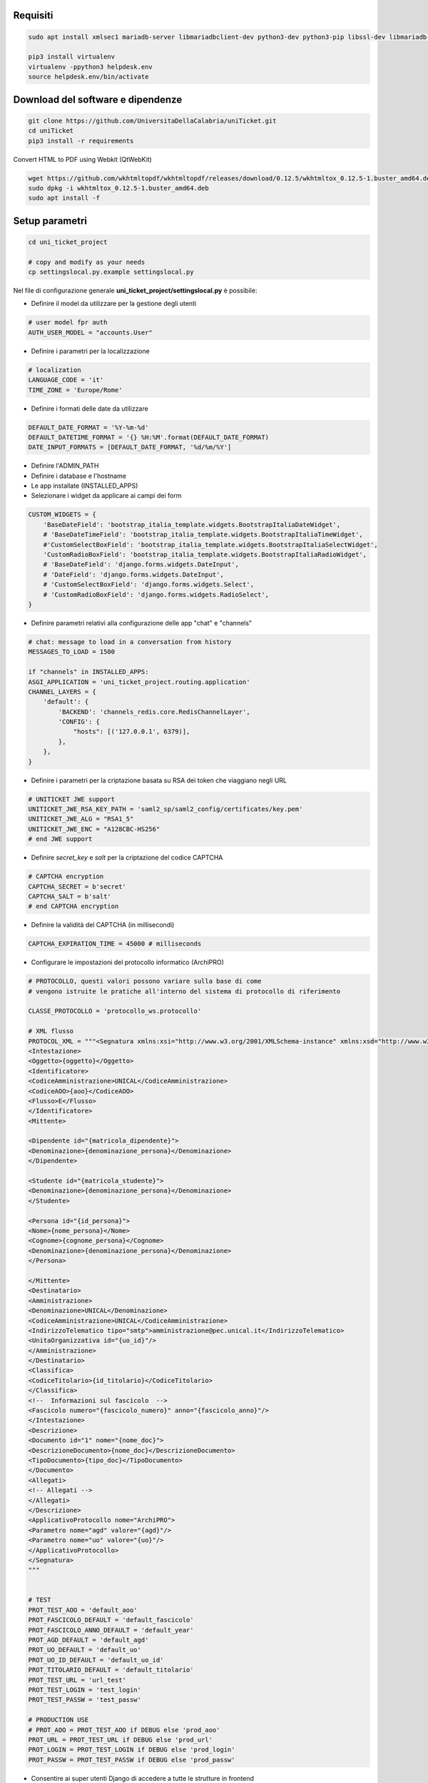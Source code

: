 .. django-form-builder documentation master file, created by
   sphinx-quickstart on Tue Jul  2 08:50:49 2019.
   You can adapt this file completely to your liking, but it should at least
   contain the root `toctree` directive.

Requisiti
=========

.. code-block:: python

    sudo apt install xmlsec1 mariadb-server libmariadbclient-dev python3-dev python3-pip libssl-dev libmariadb-dev-compat libsasl2-dev libldap2-dev

    pip3 install virtualenv
    virtualenv -ppython3 helpdesk.env
    source helpdesk.env/bin/activate

Download del software e dipendenze
==================================

.. code-block:: python

    git clone https://github.com/UniversitaDellaCalabria/uniTicket.git
    cd uniTicket
    pip3 install -r requirements

Convert HTML to PDF using Webkit (QtWebKit)

.. code-block::

    wget https://github.com/wkhtmltopdf/wkhtmltopdf/releases/download/0.12.5/wkhtmltox_0.12.5-1.buster_amd64.deb
    sudo dpkg -i wkhtmltox_0.12.5-1.buster_amd64.deb
    sudo apt install -f

Setup parametri
===============

.. code-block:: python

    cd uni_ticket_project

    # copy and modify as your needs
    cp settingslocal.py.example settingslocal.py

Nel file di configurazione generale **uni_ticket_project/settingslocal.py** è possibile:

- Definire il model da utilizzare per la gestione degli utenti

.. code-block:: python

    # user model fpr auth
    AUTH_USER_MODEL = "accounts.User"

- Definire i parametri per la localizzazione

.. code-block:: python

    # localization
    LANGUAGE_CODE = 'it'
    TIME_ZONE = 'Europe/Rome'

- Definire i formati delle date da utilizzare

.. code-block:: python

    DEFAULT_DATE_FORMAT = '%Y-%m-%d'
    DEFAULT_DATETIME_FORMAT = '{} %H:%M'.format(DEFAULT_DATE_FORMAT)
    DATE_INPUT_FORMATS = [DEFAULT_DATE_FORMAT, '%d/%m/%Y']

- Definire l'ADMIN_PATH
- Definire i database e l'hostname
- Le app installate (INSTALLED_APPS)

- Selezionare i widget da applicare ai campi dei form

.. code-block:: python

    CUSTOM_WIDGETS = {
        'BaseDateField': 'bootstrap_italia_template.widgets.BootstrapItaliaDateWidget',
        # 'BaseDateTimeField': 'bootstrap_italia_template.widgets.BootstrapItaliaTimeWidget',
        #'CustomSelectBoxField': 'bootstrap_italia_template.widgets.BootstrapItaliaSelectWidget',
        'CustomRadioBoxField': 'bootstrap_italia_template.widgets.BootstrapItaliaRadioWidget',
        # 'BaseDateField': 'django.forms.widgets.DateInput',
        # 'DateField': 'django.forms.widgets.DateInput',
        # 'CustomSelectBoxField': 'django.forms.widgets.Select',
        # 'CustomRadioBoxField': 'django.forms.widgets.RadioSelect',
    }

- Definire parametri relativi alla configurazione delle app "chat" e "channels"

.. code-block:: python

    # chat: message to load in a conversation from history
    MESSAGES_TO_LOAD = 1500

    if "channels" in INSTALLED_APPS:
    ASGI_APPLICATION = 'uni_ticket_project.routing.application'
    CHANNEL_LAYERS = {
        'default': {
            'BACKEND': 'channels_redis.core.RedisChannelLayer',
            'CONFIG': {
                "hosts": [('127.0.0.1', 6379)],
            },
        },
    }

- Definire i parametri per la criptazione basata su RSA dei token che viaggiano negli URL

.. code-block:: python

    # UNITICKET JWE support
    UNITICKET_JWE_RSA_KEY_PATH = 'saml2_sp/saml2_config/certificates/key.pem'
    UNITICKET_JWE_ALG = "RSA1_5"
    UNITICKET_JWE_ENC = "A128CBC-HS256"
    # end JWE support

- Definire *secret_key* e *salt* per la criptazione del codice CAPTCHA

.. code-block:: python

    # CAPTCHA encryption
    CAPTCHA_SECRET = b'secret'
    CAPTCHA_SALT = b'salt'
    # end CAPTCHA encryption

- Definire la validità del CAPTCHA (in millisecondi)

.. code-block:: python

    CAPTCHA_EXPIRATION_TIME = 45000 # milliseconds

- Configurare le impostazioni del protocollo informatico (ArchiPRO)

.. code-block:: python

    # PROTOCOLLO, questi valori possono variare sulla base di come
    # vengono istruite le pratiche all'interno del sistema di protocollo di riferimento

    CLASSE_PROTOCOLLO = 'protocollo_ws.protocollo'

    # XML flusso
    PROTOCOL_XML = """<Segnatura xmlns:xsi="http://www.w3.org/2001/XMLSchema-instance" xmlns:xsd="http://www.w3.org/2001/XMLSchema">
    <Intestazione>
    <Oggetto>{oggetto}</Oggetto>
    <Identificatore>
    <CodiceAmministrazione>UNICAL</CodiceAmministrazione>
    <CodiceAOO>{aoo}</CodiceAOO>
    <Flusso>E</Flusso>
    </Identificatore>
    <Mittente>

    <Dipendente id="{matricola_dipendente}">
    <Denominazione>{denominazione_persona}</Denominazione>
    </Dipendente>

    <Studente id="{matricola_studente}">
    <Denominazione>{denominazione_persona}</Denominazione>
    </Studente>

    <Persona id="{id_persona}">
    <Nome>{nome_persona}</Nome>
    <Cognome>{cognome_persona}</Cognome>
    <Denominazione>{denominazione_persona}</Denominazione>
    </Persona>

    </Mittente>
    <Destinatario>
    <Amministrazione>
    <Denominazione>UNICAL</Denominazione>
    <CodiceAmministrazione>UNICAL</CodiceAmministrazione>
    <IndirizzoTelematico tipo="smtp">amministrazione@pec.unical.it</IndirizzoTelematico>
    <UnitaOrganizzativa id="{uo_id}"/>
    </Amministrazione>
    </Destinatario>
    <Classifica>
    <CodiceTitolario>{id_titolario}</CodiceTitolario>
    </Classifica>
    <!--  Informazioni sul fascicolo  -->
    <Fascicolo numero="{fascicolo_numero}" anno="{fascicolo_anno}"/>
    </Intestazione>
    <Descrizione>
    <Documento id="1" nome="{nome_doc}">
    <DescrizioneDocumento>{nome_doc}</DescrizioneDocumento>
    <TipoDocumento>{tipo_doc}</TipoDocumento>
    </Documento>
    <Allegati>
    <!-- Allegati -->
    </Allegati>
    </Descrizione>
    <ApplicativoProtocollo nome="ArchiPRO">
    <Parametro nome="agd" valore="{agd}"/>
    <Parametro nome="uo" valore="{uo}"/>
    </ApplicativoProtocollo>
    </Segnatura>
    """


    # TEST
    PROT_TEST_AOO = 'default_aoo'
    PROT_FASCICOLO_DEFAULT = 'default_fascicolo'
    PROT_FASCICOLO_ANNO_DEFAULT = 'default_year'
    PROT_AGD_DEFAULT = 'default_agd'
    PROT_UO_DEFAULT = 'default_uo'
    PROT_UO_ID_DEFAULT = 'default_uo_id'
    PROT_TITOLARIO_DEFAULT = 'default_titolario'
    PROT_TEST_URL = 'url_test'
    PROT_TEST_LOGIN = 'test_login'
    PROT_TEST_PASSW = 'test_passw'

    # PRODUCTION USE
    # PROT_AOO = PROT_TEST_AOO if DEBUG else 'prod_aoo'
    PROT_URL = PROT_TEST_URL if DEBUG else 'prod_url'
    PROT_LOGIN = PROT_TEST_LOGIN if DEBUG else 'prod_login'
    PROT_PASSW = PROT_TEST_PASSW if DEBUG else 'prod_passw'

- Consentire ai super utenti Django di accedere a tutte le strutture in frontend

.. code-block: python

    # superusers view all
    SUPER_USER_VIEW_ALL = True

Nel file di configurazione **uni_ticket/settings.py** è possibile individuare (ed eventualmente sovrascrivere in *settingslocal.py*):

- I nomi delle cartelle nelle quali verranno conservati gli allegati

.. code-block:: python

    # system attachments folders
    LOGOS_FOLDER = 'logos'
    STRUCTURES_FOLDER = 'structures'
    TICKET_ATTACHMENT_FOLDER = 'ticket'
    TICKET_CATEGORIES_FOLDER = 'categories'
    TICKET_MESSAGES_ATTACHMENT_SUBFOLDER = 'messages'
    TICKET_TASK_ATTACHMENT_SUBFOLDER = 'task'
    CATEGORY_CONDITIONS_ATTACHMENT_SUBFOLDER = 'conditions'

- Il parametro che consente di mostrare la priorità dei ticket agli utenti

.. code-block:: python

    # show ticket priority to simple userse
    SIMPLE_USER_SHOW_PRIORITY = False

- ID e Label del checkbox di accettazione delle clausole obbligatorie

.. code-block:: python

    # category conditions form field
    TICKET_CONDITIONS_FIELD_ID = 'condizioni_field_id'
    TICKET_CONDITIONS_TEXT = _('Dichiara altresì di aver letto '
                               'e compreso quanto scritto sopra '
                               'e di assumere ogni responsabilità '
                               'su quanto di seguito dichiarato')

- La denominazione dei campi *oggetto* e *descrizione* dei form per la creazione dei ticket

.. code-block:: python

    # new ticket heading text (user informations)
    SHOW_HEADING_TEXT = True
    TICKET_HEADING_TEXT = _('Soggetto richiedente: <b>{user}</b>'
                            '<br><span class="x-small">[{taxpayer}]</span>')

    # new ticket static form fields
    # ticket subject
    TICKET_SUBJECT_ID = 'ticket_subject'
    TICKET_SUBJECT_LABEL = _('Oggetto della Richiesta')
    TICKET_SUBJECT_HELP_TEXT = _("Ulteriore specificazione o "
                                 "personalizzazione dell'Oggetto della Richiesta")

    # ticket description
    TICKET_DESCRIPTION_ID = 'ticket_description'
    TICKET_DESCRIPTION_LABEL = _('Descrizione')
    TICKET_DESCRIPTION_HELP_TEXT = ('Ulteriore Descrizione della Richiesta, '
                                    'eventuali note del Richiedente')

- I livelli di priorità da assegnare ai ticket

.. code-block:: python

    PRIORITY_LEVELS = (
                        ('-2',_('Molto alta')),
                        ('-1',_('Alta')),
                        ('0',_('Normale')),
                        ('1',_('Bassa')),
                        ('2',_('Molto bassa')),
                      )

- La soglia massima di ticket giornalieri per utente

.. code-block:: python

    # 0 = unlimited
    MAX_DAILY_TICKET_PER_USER = 10

- La denominazione di ogni tipologia di utente per la definizione degli URL

.. code-block:: python

    # user contexts
    CONTEXT_SIMPLE_USER = _('Utente')

    # To change the URLs prefix for every user type
    MANAGER_PREFIX = 'Manager'
    OPERATOR_PREFIX = 'Operatore'
    USER_PREFIX = 'user'

    # Do not edit! - START
    MANAGEMENT_URL_PREFIX = {'manager': MANAGER_PREFIX,
                             'operator': OPERATOR_PREFIX,
                             'user': USER_PREFIX}
    # Do not edit! - END

- Le definizioni per competenza abbandonata/sola lettura

.. code-block:: python

    # ticket competence abandoned
    NO_MORE_COMPETENCE_OVER_TICKET = _("Nessuna competenza sul ticket")
    # ticket readonly access
    READONLY_COMPETENCE_OVER_TICKET = _("Hai accesso al ticket in sola lettura")

- Il numero minimo di digits per la compressione del contenuto di un ticket

.. code-block:: python

    # min ticket content length (digits) to compress
    TICKET_MIN_DIGITS_TO_COMPRESS = 90

- La definizione degli utenti "employee" e "internal user" in base al tipo di organizzazione (università o altro)

.. code-block:: python

    # This parameters define the roles of users to open ticket
    # If True, an employee is a user that has this parameter filled (in user model)
    # If False, an employee is a user that is mapped as OrganizationalStructureOfficeEmployee
    EMPLOYEE_ATTRIBUTE_NAME = 'matricola_dipendente'
    EMPLOYEE_ATTRIBUTE_LABEL = 'Matricola dipendente'
    # Label
    ORGANIZATION_EMPLOYEE_LABEL = 'Dipendenti'
    # If True, an internal user (not guest) is a user that has this filled (in user model)
    # If False, an internal user is a user that is mapped as OrganizationalStructureOfficeEmployee
    USER_ATTRIBUTE_NAME = 'matricola_studente'
    USER_ATTRIBUTE_LABEL = 'Matricola studente'
    # Label
    ORGANIZATION_USER_LABEL = 'Studenti'

- I testi delle email che il sistema invia agli utenti

Creazione Database
==================

.. code-block:: python

    # create your MysqlDB
    export USER='that-user'
    export PASS='that-password'
    export HOST='%'
    export DB='uniauth'

    # tested on Debian 10
    sudo mysql -u root -e "\
    CREATE USER IF NOT EXISTS '${USER}'@'${HOST}' IDENTIFIED BY '${PASS}';\
    CREATE DATABASE IF NOT EXISTS ${DB} CHARACTER SET = 'utf8' COLLATE = 'utf8_general_ci';\
    GRANT ALL PRIVILEGES ON ${DB}.* TO '${USER}'@'${HOST}';"

Creazione tabelle e superuser
=============================

.. code-block:: python

    ./manage.py migrate
    ./manage.py createsuperuser

Template Bootstrap Italia
==========================

Di default, il sistema si presenta con il template customizzato per
l'Università della Calabria. Per utilizzare la versione standard
di **Bootstrap Italia** basta modificare la riga 6 del file
*uniTicket/uni_ticket_bootstrap_italia_template/base.html* come segue

.. code-block:: python

    {% extends 'bootstrap-italia-base.html' %}

e, se si desidera, commentare l'app *django_unical_bootstrap_italia*
dalle INSTALLED_APPS in *settingslocal.py*.

Run
===

.. code-block:: python

    ./manage.py runserver

Produzione
==========

Ricorda di eseguire compilescss collectstatic per compilare e copiare tutti i file statici nelle cartelle di produzione:

.. code-block:: python

    ./manage.py compilescss
    ./manage.py collectstatic

Per un ulteriore controllo in fase di debug è possibile utilizzare i comandi seguenti con uwsgi:

.. code-block:: python

    /etc/init.d/uni_ticket stop
    uwsgi --ini /opt/uni_ticket/uwsgi_setup/uwsgi.ini.debug
